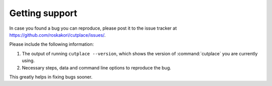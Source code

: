 ===============
Getting support
===============

In case you found a bug you can reproduce, please post it to the issue tracker
at https://github.com/roskakori/cutplace/issues/.

Please include the following information:

1. The output of running ``cutplace --version``, which shows the version of
   :command:`cutplace` you are currently using.

2.  Necessary steps, data and command line options to reproduce the bug.

This greatly helps in fixing bugs sooner.
